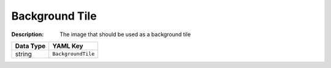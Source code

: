 .. _#/properties/Environment/properties/Observers/properties/Isometric/properties/BackgroundTile:

.. #/properties/Environment/properties/Observers/properties/Isometric/properties/BackgroundTile

Background Tile
===============

:Description: The image that should be used as a background tile

.. list-table::

   * - **Data Type**
     - **YAML Key**
   * - string
     - ``BackgroundTile``


